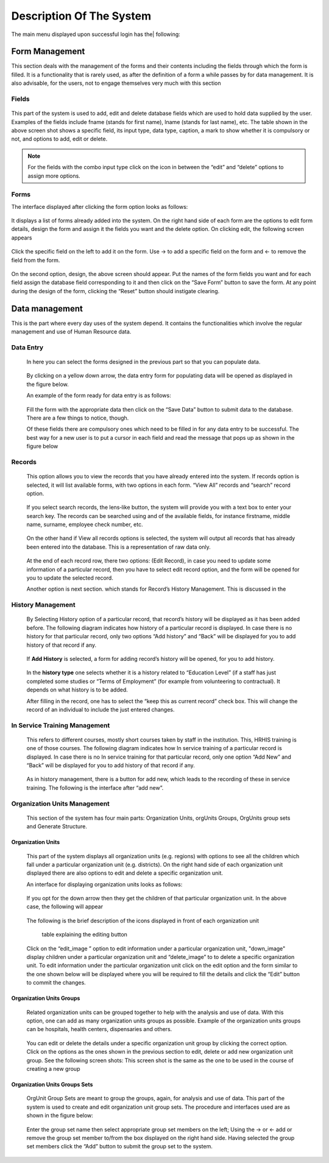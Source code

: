 .. _systemdescription:

.. index:: System Description

*************************
Description Of The System
*************************

The main menu displayed upon successful login has the| following:

.. index:: Form Management

===============
Form Management
===============
This section deals with the management of the forms and their contents including the
fields through which the form is filled. It is a functionality that is rarely used, as after the
definition of a form a while passes by for data management. It is also advisable, for the
users, not to engage themselves very much with this section

Fields
======

.. _fields_image:
.. figure::  _static/fields.png
   :align:   center

.. centered:: **fig 4: Fields Interface**

This part of the system is used to add, edit and delete database fields which are used to
hold data supplied by the user. Examples of the fields include fname (stands for first
name), lname (stands for last name), etc. The table shown in the above screen shot shows a
specific field, its input type, data type, caption, a mark to show whether it is compulsory or
not, and options to add, edit or delete.

.. note::
 
   For the fields with the combo input type click on the icon in between the “edit” and “delete”
   options to assign more options.

Forms
=====

The interface displayed after clicking the form option looks as follows:

.. _fig5:
.. figure::  _static/forms.png
   :align:   center

.. centered:: **fig 5: Interface for editing the form and adding details**

It displays a list of forms already added into the system. On the right hand side of each
form are the options to edit form details, design the form and assign it the fields you want
and the delete option. On clicking edit, the following screen appears

.. _fig6:
.. figure::  _static/formediting.png
   :align:   center

.. centered:: **fig 6: Interface for editing the form and adding details**

Click the specific field on the left to add it on the form. Use → to add a specific field on the form
and ← to remove the field from the form.

.. _fig7:
.. figure::  _static/designingaform.png
   :align:   center

.. centered:: **fig 7: Interface for designing the form and assigning it the fields you want.**

On the second option, design, the above screen should appear. Put the names of the form
fields you want and for each field assign the database field corresponding to it and then click
on the “Save Form” button to save the form. At any point during the design of the form,
clicking the “Reset” button should instigate clearing.
 
.. index:: Data management

===============
Data management
===============

This is the part where every day uses of the system depend. It contains the functionalities
which involve the regular management and use of Human Resource data.

.. index:: Data Entry

Data Entry
==========

 In here you can select the forms designed in the previous part so that you can populate data.

 .. _fig8:
 .. figure::  _static/dataentry.png
    :align:   center

 .. centered:: **fig 8: List of form available for entering data.**

 By clicking on a yellow down arrow, the data entry form for populating data will be opened as
 displayed in the figure below.

 An example of the form ready for data entry is as follows:

 .. _fig9:
 .. figure::  _static/formfordataentry.png
    :align:   center

 .. centered:: **fig 9: Form ready for data entry.**

 Fill the form with the appropriate data then click on the “Save Data” button to submit data to the
 database. There are a few things to notice, though.

 Of these fields there are compulsory ones which need to be filled in for any data entry to be
 successful. The best way for a new user is to put a cursor in each field and read the
 message that pops up as shown in the figure below

 .. _fig10:
 .. figure::  _static/afieldmessage.png
    :align:   center

 .. centered:: **fig 10: A message to describe the data field**

.. index:: Records Managemenent

Records
=======

 This option allows you to view the records that you have already entered into the system. If
 records option is selected, it will list available forms, with two options in each form.
 “View All” records and “search” record option.

 .. _fig11:
 .. figure::  _static/records.png
    :align:   center

 .. centered:: **fig 11: View records options**

 If you select search records, the lens‐like button, the system will provide you with a text box to
 enter your search key. The records can be searched using and of the available fields, for instance
 firstname, middle name, surname, employee check number, etc.

 .. _fig12:
 .. figure::  _static/viewrecord.png
    :align:   center

 .. centered:: **fig 12: Search record option**

 On the other hand if View all records options is selected, the system will output all records that has
 already been entered into the database. This is a representation of raw data only.

 .. _fig13:
 .. figure::  _static/recordhistory.png
    :align:   center

 .. centered:: **fig 13: A list of records in the system**

 At the end of each record row, there
 two options: (Edit Record), in case you need to
 update some information of a particular record, then you have to select edit record option,
 and the form will be opened for you to update the selected record.

 Another option is next section.
 which stands for Record’s History Management. This is discussed in the

.. index:: History Management

History Management
==================

 By Selecting History option of a particular record, that record’s history will be displayed as it has
 been added before. The following diagram indicates how history of a particular record is displayed. In
 case there is no history for that particular record, only two options “Add history” and “Back” will be
 displayed for you to add history of that record if any.

 .. _fig14:
 .. figure::  _static/historymanagement.png
    :align:   center

 .. centered:: **fig 14: History Information of a record**

 If **Add History** is selected, a form for adding record’s history will be opened, for you to
 add history.

 .. _fig15:
 .. figure::  _static/addhistory.png
    :align:   center

 .. centered:: **fig 15: Add History**

 In the **history type** one selects whether it is a history related to “Education Level” (if a staff has just
 completed some studies or “Terms of Employment” (for example from volunteering to contractual). It
 depends on what history is to be added.

 After filling in the record, one has to select the “keep this as current record” check box. This will
 change the record of an individual to include the just entered changes.

.. index:: In Service Training Management

In Service Training Management
==============================

 This refers to different courses, mostly short courses taken by staff in the institution. This, HRHIS
 training is one of those courses. The following diagram indicates how In service training of a
 particular record is displayed. In case there is no In service training for that particular record, only one
 option “Add New” and “Back” will be displayed for you to add history of that record if any.


 .. _fig16:
 .. figure::  _static/inservicemanagement.png
    :align:   center

 .. centered:: **fig 16: In service training information of a record**

 As in history management, there is a button for add new, which leads to the recording of these in
 service training. The following is the interface after “add new”.

 .. _fig17:
 .. figure::  _static/addtraining.png
    :align:   center

 .. centered:: **fig 17: In service training information of a record**

.. index:: Organization Units Management

Organization Units Management
=============================

 This section of the system has four main parts: Organization Units, orgUnits Groups, OrgUnits group
 sets and Generate Structure.

.. index:: Organization Units

Organization Units
------------------

 This part of the system displays all organization units (e.g. regions) with options to see all the
 children which fall under a particular organization unit (e.g. districts). On the right hand side of each
 organization unit displayed there are also options to edit and delete a specific organization
 unit.

 An interface for displaying organization units looks as follows:

 .. _fig18:
 .. figure::  _static/organizationunit.png
    :align:   center

 .. centered:: **fig 18: Interface to display Organization Units.**

 If you opt for the down arrow then they get the children of that particular organization unit. In the
 above case, the following will appear

 .. _fig19:
 .. figure::  _static/manageunits.png
    :align:   center

 .. centered:: **fig 19:Interface for the MOHSW Children**

 The following is the brief description of the icons displayed in front of each organization unit

    table explaining the editing button

 Click on the “edit_image ” option to edit information under a particular organization unit, "down_image" 
 display children under a particular organization unit and “delete_image” to to delete a specific organization unit.
 To edit information under the particular organization unit click on the edit option and the form similar
 to the one shown below will be displayed where you will be required to fill the details and click the
 “Edit” button to commit the changes.

 .. _fig20:
 .. figure::  _static/editunit.png
    :align:   center

 .. centered:: **fig 20: Form for editing organization unit details**

.. index:: Organization Units Groups

Organization Units Groups
-------------------------

 Related organization units can be grouped together to help with the analysis and use of data. With
 this option, one can add as many organization units groups as possible. Example of the
 organization units groups can be hospitals, health centers, dispensaries and others.

 .. _fig21:
 .. figure::  _static/oragnieunitgroup.png
    :align:   center

 .. centered:: **fig 21: Interface for displaying organization unit groups**

 You can edit or delete the details under a specific organization unit group by clicking the
 correct option. Click on the options as the ones shown in the previous section to edit, delete or add
 new organization unit group. See the following screen shots: This screen shot is the same as the
 one to be used in the course of creating a new group

 .. _fig22:
 .. figure::  _static/editorganizationunit.png
    :align:   center

 .. centered:: **fig 22:  Editing organization unit group details.**

.. index:: Organization Units Groups Sets

Organization Units Groups Sets
------------------------------

 OrgUnit Group Sets are meant to group the groups, again, for analysis and use of data. This part of
 the system is used to create and edit organization unit group sets. The procedure and interfaces
 used are as shown in the figure below:

 .. _fig23:
 .. figure::  _static/addorggroupset.png
    :align:   center

 .. centered:: **fig 23: Creating new organization unit group set.**

 Enter the group set name then select appropriate group set members on the left; Using the → or
 ← add or remove the group set member to/from the box displayed on the right hand side. Having
 selected the group set members click the “Add” button to submit the group set to the system.






